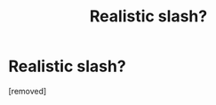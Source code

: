 #+TITLE: Realistic slash?

* Realistic slash?
:PROPERTIES:
:Score: 1
:DateUnix: 1354434856.0
:DateShort: 2012-Dec-02
:END:
[removed]

